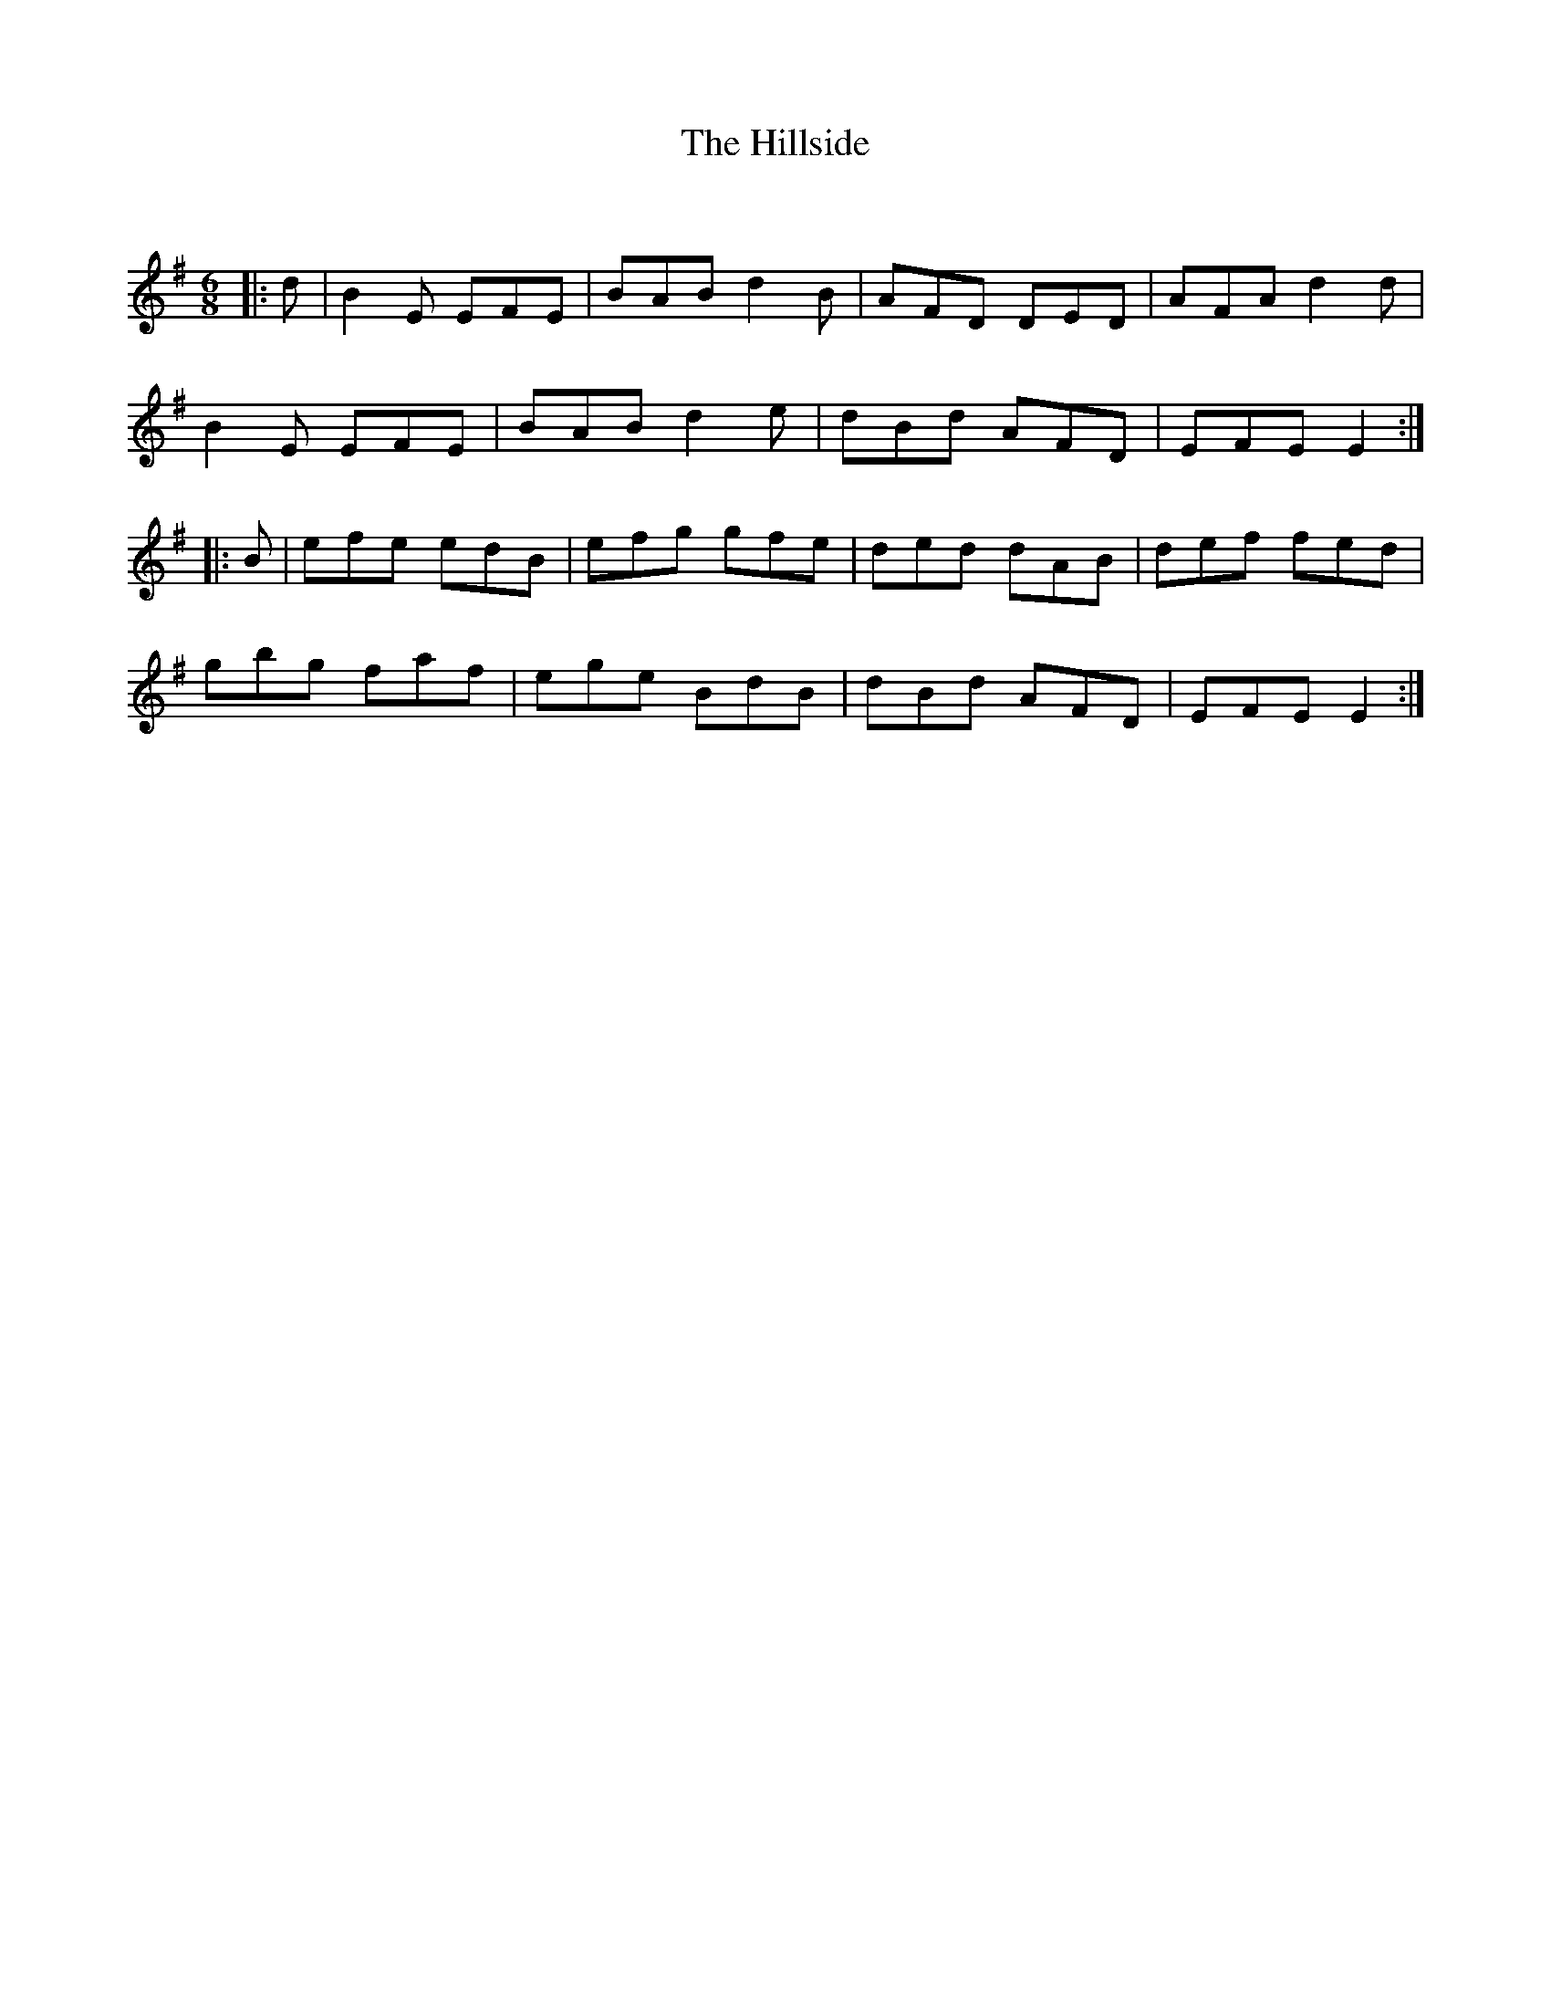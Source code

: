 X:1
T: The Hillside
C:
R:Jig
Q:180
K:Em
M:6/8
L:1/16
|:d2|B4E2 E2F2E2|B2A2B2 d4B2|A2F2D2 D2E2D2|A2F2A2 d4d2|
B4E2 E2F2E2|B2A2B2 d4e2|d2B2d2 A2F2D2|E2F2E2 E4:|
|:B2|e2f2e2 e2d2B2|e2f2g2 g2f2e2|d2e2d2 d2A2B2|d2e2f2 f2e2d2|
g2b2g2 f2a2f2|e2g2e2 B2d2B2|d2B2d2 A2F2D2|E2F2E2 E4:|
